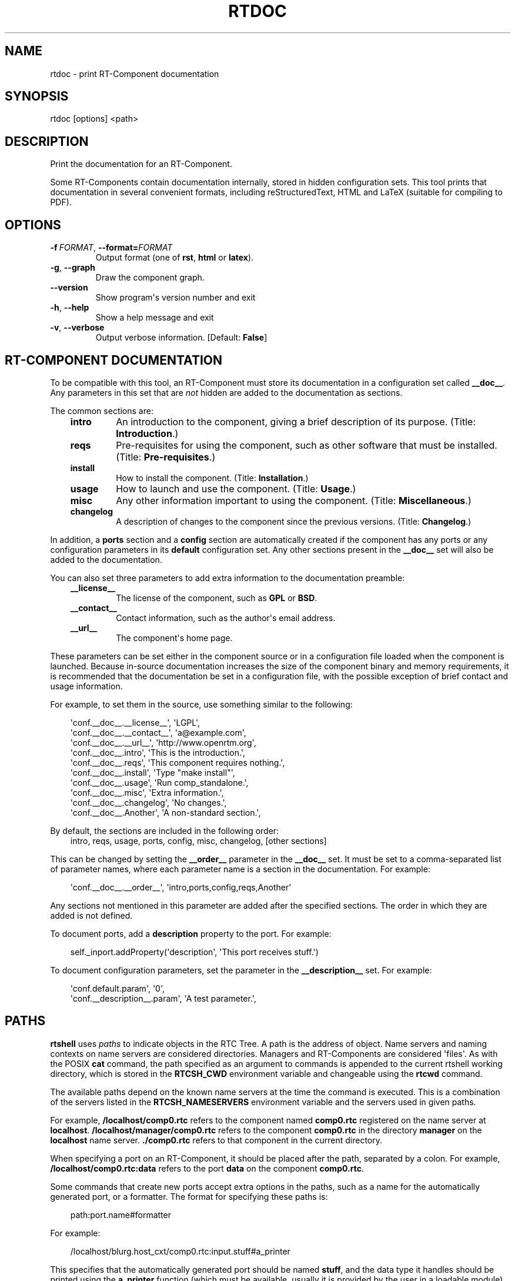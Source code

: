 .\" Man page generated from reStructuredText.
.
.
.nr rst2man-indent-level 0
.
.de1 rstReportMargin
\\$1 \\n[an-margin]
level \\n[rst2man-indent-level]
level margin: \\n[rst2man-indent\\n[rst2man-indent-level]]
-
\\n[rst2man-indent0]
\\n[rst2man-indent1]
\\n[rst2man-indent2]
..
.de1 INDENT
.\" .rstReportMargin pre:
. RS \\$1
. nr rst2man-indent\\n[rst2man-indent-level] \\n[an-margin]
. nr rst2man-indent-level +1
.\" .rstReportMargin post:
..
.de UNINDENT
. RE
.\" indent \\n[an-margin]
.\" old: \\n[rst2man-indent\\n[rst2man-indent-level]]
.nr rst2man-indent-level -1
.\" new: \\n[rst2man-indent\\n[rst2man-indent-level]]
.in \\n[rst2man-indent\\n[rst2man-indent-level]]u
..
.TH "RTDOC" 1 "2015-08-13" "4.0" "User commands"
.SH NAME
rtdoc \- print RT-Component documentation
.SH SYNOPSIS
.sp
rtdoc [options] <path>
.SH DESCRIPTION
.sp
Print the documentation for an RT\-Component.
.sp
Some RT\-Components contain documentation internally, stored in hidden
configuration sets. This tool prints that documentation in several
convenient formats, including reStructuredText, HTML and LaTeX (suitable
for compiling to PDF).
.SH OPTIONS
.INDENT 0.0
.TP
.BI \-f \ FORMAT\fR,\fB \ \-\-format\fB= FORMAT
Output format (one of \fBrst\fP, \fBhtml\fP or \fBlatex\fP).
.TP
.B  \-g\fP,\fB  \-\-graph
Draw the component graph.
.UNINDENT
.INDENT 0.0
.TP
.B  \-\-version
Show program\(aqs version number and exit
.TP
.B  \-h\fP,\fB  \-\-help
Show a help message and exit
.TP
.B  \-v\fP,\fB  \-\-verbose
Output verbose information. [Default: \fBFalse\fP]
.UNINDENT
.SH RT-COMPONENT DOCUMENTATION
.sp
To be compatible with this tool, an RT\-Component must store its
documentation in a configuration set called \fB__doc__\fP\&. Any parameters
in this set that are \fInot\fP hidden are added to the documentation as
sections.
.sp
The common sections are:
.INDENT 0.0
.INDENT 3.5
.INDENT 0.0
.TP
.B intro
An introduction to the component, giving a brief description of its
purpose. (Title: \fBIntroduction\fP\&.)
.TP
.B reqs
Pre\-requisites for using the component, such as other software that
must be installed. (Title: \fBPre\-requisites\fP\&.)
.TP
.B install
How to install the component. (Title: \fBInstallation\fP\&.)
.TP
.B usage
How to launch and use the component. (Title: \fBUsage\fP\&.)
.TP
.B misc
Any other information important to using the component. (Title:
\fBMiscellaneous\fP\&.)
.TP
.B changelog
A description of changes to the component since the previous
versions. (Title: \fBChangelog\fP\&.)
.UNINDENT
.UNINDENT
.UNINDENT
.sp
In addition, a \fBports\fP section and a \fBconfig\fP section are
automatically created if the component has any ports or any
configuration parameters in its \fBdefault\fP configuration set. Any other
sections present in the \fB__doc__\fP set will also be added to the
documentation.
.sp
You can also set three parameters to add extra information to the
documentation preamble:
.INDENT 0.0
.INDENT 3.5
.INDENT 0.0
.TP
.B __license__
The license of the component, such as \fBGPL\fP or \fBBSD\fP\&.
.TP
.B __contact__
Contact information, such as the author\(aqs email address.
.TP
.B __url__
The component\(aqs home page.
.UNINDENT
.UNINDENT
.UNINDENT
.sp
These parameters can be set either in the component source or in a
configuration file loaded when the component is launched. Because
in\-source documentation increases the size of the component binary and
memory requirements, it is recommended that the documentation be set in
a configuration file, with the possible exception of brief contact and
usage information.
.sp
For example, to set them in the source, use something similar to the
following:
.INDENT 0.0
.INDENT 3.5
.sp
.EX
\(aqconf.__doc__.__license__\(aq, \(aqLGPL\(aq,
\(aqconf.__doc__.__contact__\(aq, \(aqa@example.com\(aq,
\(aqconf.__doc__.__url__\(aq, \(aqhttp://www.openrtm.org\(aq,
\(aqconf.__doc__.intro\(aq, \(aqThis is the introduction.\(aq,
\(aqconf.__doc__.reqs\(aq, \(aqThis component requires nothing.\(aq,
\(aqconf.__doc__.install\(aq, \(aqType \(dqmake install\(dq\(aq,
\(aqconf.__doc__.usage\(aq, \(aqRun comp_standalone.\(aq,
\(aqconf.__doc__.misc\(aq, \(aqExtra information.\(aq,
\(aqconf.__doc__.changelog\(aq, \(aqNo changes.\(aq,
\(aqconf.__doc__.Another\(aq, \(aqA non\-standard section.\(aq,
.EE
.UNINDENT
.UNINDENT
.sp
By default, the sections are included in the following order:
.INDENT 0.0
.INDENT 3.5
intro, reqs, usage, ports, config, misc, changelog, [other sections]
.UNINDENT
.UNINDENT
.sp
This can be changed by setting the \fB__order__\fP parameter in the
\fB__doc__\fP set. It must be set to a comma\-separated list of parameter
names, where each parameter name is a section in the documentation. For
example:
.INDENT 0.0
.INDENT 3.5
.sp
.EX
\(aqconf.__doc__.__order__\(aq, \(aqintro,ports,config,reqs,Another\(aq
.EE
.UNINDENT
.UNINDENT
.sp
Any sections not mentioned in this parameter are added after the
specified sections. The order in which they are added is not defined.
.sp
To document ports, add a \fBdescription\fP property to the port. For
example:
.INDENT 0.0
.INDENT 3.5
.sp
.EX
self._inport.addProperty(\(aqdescription\(aq, \(aqThis port receives stuff.\(aq)
.EE
.UNINDENT
.UNINDENT
.sp
To document configuration parameters, set the parameter in the
\fB__description__\fP set. For example:
.INDENT 0.0
.INDENT 3.5
.sp
.EX
\(aqconf.default.param\(aq, \(aq0\(aq,
\(aqconf.__description__.param\(aq, \(aqA test parameter.\(aq,
.EE
.UNINDENT
.UNINDENT
.SH PATHS
.sp
\fBrtshell\fP uses \fIpaths\fP to indicate objects in the RTC Tree. A path is
the address of object. Name servers and naming contexts on name servers
are considered directories. Managers and RT\-Components are considered
\(aqfiles\(aq. As with the POSIX \fBcat\fP command, the path specified as an
argument to commands is appended to the current rtshell working
directory, which is stored in the \fBRTCSH_CWD\fP environment variable and
changeable using the \fBrtcwd\fP command.
.sp
The available paths depend on the known name servers at the time the
command is executed. This is a combination of the servers listed in the
\fBRTCSH_NAMESERVERS\fP environment variable and the servers used in given
paths.
.sp
For example, \fB/localhost/comp0.rtc\fP refers to the component named
\fBcomp0.rtc\fP registered on the name server at \fBlocalhost\fP\&.
\fB/localhost/manager/comp0.rtc\fP refers to the component \fBcomp0.rtc\fP
in the directory \fBmanager\fP on the \fBlocalhost\fP name server.
\fB\&./comp0.rtc\fP refers to that component in the current directory.
.sp
When specifying a port on an RT\-Component, it should be placed after the
path, separated by a colon. For example, \fB/localhost/comp0.rtc:data\fP
refers to the port \fBdata\fP on the component \fBcomp0.rtc\fP\&.
.sp
Some commands that create new ports accept extra options in the paths,
such as a name for the automatically generated port, or a formatter. The
format for specifying these paths is:
.INDENT 0.0
.INDENT 3.5
.sp
.EX
path:port.name#formatter
.EE
.UNINDENT
.UNINDENT
.sp
For example:
.INDENT 0.0
.INDENT 3.5
.sp
.EX
/localhost/blurg.host_cxt/comp0.rtc:input.stuff#a_printer
.EE
.UNINDENT
.UNINDENT
.sp
This specifies that the automatically generated port should be named
\fBstuff\fP, and the data type it handles should be printed using the
\fBa_printer\fP function (which must be available, usually it is provided
by the user in a loadable module). The port will be connected to the
\fBinput\fP port of the \fBcomp0.rtc\fP component.
.sp
The name component is optional. If it is not present, neither
should the \fB\&.\fP character be. For example:
.INDENT 0.0
.INDENT 3.5
.sp
.EX
/localhost/blurg.host_cxt/comp0.rtc:input#a_printer
.EE
.UNINDENT
.UNINDENT
.sp
The formatter component is optional. If it is not present, neither
should the \fB#\fP character be. For example:
.INDENT 0.0
.INDENT 3.5
.sp
.EX
/localhost/blurg.host_cxt/comp0.rtc:input.stuff
.EE
.UNINDENT
.UNINDENT
.SH ENVIRONMENT
.INDENT 0.0
.INDENT 3.5
.INDENT 0.0
.TP
.B RTCTREE_ORB_ARGS
A list of arguments, separated by semi\-colons, to pass to the ORB
when creating it. Optional.
.TP
.B RTCTREE_NAMESERVERS
A list of name server addresses, separated by semi\-colons, to parse
when creating the RTCTree. Each server in the list will be added to
the tree, making it available for browsing with rtshell.  Optional.
.TP
.B RTSH_CWD
The current working directory in the tree. Do not set this variable;
it is set automatically by rtshell.
.UNINDENT
.UNINDENT
.UNINDENT
.sp
The only variable that should normally be set by the user is
\fBRTCTREE_NAMESERVERS\fP\&. Set this to a list of name server addresses,
separated by semi\-colons, that rtshell should interact with. For
example, in a Bash shell, the following command will set the known name
serves to \fBlocalhost\fP, \fB192.168.0.1:65346\fP and \fBexample.com\fP:
.INDENT 0.0
.INDENT 3.5
.sp
.EX
$ export RTCTREE_NAMESERVERS=localhost;192.168.0.1:65346;example.com
.EE
.UNINDENT
.UNINDENT
.SH DIAGNOSTICS
.sp
Returns \fBzero\fP on success and \fBnon\-zero\fP on failure.
.sp
Verbose output and error messages are printed to \fBstderr\fP\&.
.SH EXAMPLES
.INDENT 0.0
.INDENT 3.5
.sp
.EX
$ rtdoc /localhost/ConsoleOut0.rtc
.EE
.UNINDENT
.UNINDENT
.sp
Print the \fBConsoleOut0.rtc\fP component\(aqs documentation to stdout.
.INDENT 0.0
.INDENT 3.5
.sp
.EX
$ rtdoc /localhost/ConsoleOut0.rtc > doc.html
.EE
.UNINDENT
.UNINDENT
.sp
Print the \fBConsoleOut0.rtc\fP component\(aqs documentation to the file
\fBdoc.html\fP\&.
.INDENT 0.0
.INDENT 3.5
.sp
.EX
$ rtdoc /localhost/ConsoleOut0.rtc \-f rst
.EE
.UNINDENT
.UNINDENT
.sp
Print the \fBConsoleOut0.rtc\fP component\(aqs documentation in
reStructuredText format.
.INDENT 0.0
.INDENT 3.5
.sp
.EX
$ rtdoc /localhost/ConsoleOut0.rtc \-f latex > doc.tex &&
  rubber \-d doc.tex
.EE
.UNINDENT
.UNINDENT
.sp
Make a PDF of \fBConsoleOut0.rtc\fP\(aqs documentation, using the \fBrubber\fP
tool to compile the LaTeX file.
.SH SEE ALSO
.INDENT 0.0
.INDENT 3.5
\fBrtconf\fP (1),
\fBrubber\fP (1)
.UNINDENT
.UNINDENT
.SH AUTHOR
Geoffrey Biggs and contributors
.SH COPYRIGHT
LGPL3
.\" Generated by docutils manpage writer.
.
